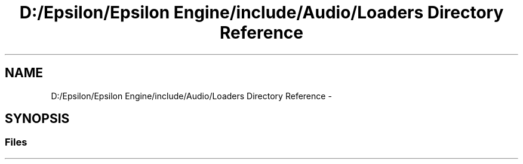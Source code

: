 .TH "D:/Epsilon/Epsilon Engine/include/Audio/Loaders Directory Reference" 3 "Wed Mar 6 2019" "Version 1.0" "Epsilon Engine" \" -*- nroff -*-
.ad l
.nh
.SH NAME
D:/Epsilon/Epsilon Engine/include/Audio/Loaders Directory Reference \- 
.SH SYNOPSIS
.br
.PP
.SS "Files"

.in +1c
.in -1c
